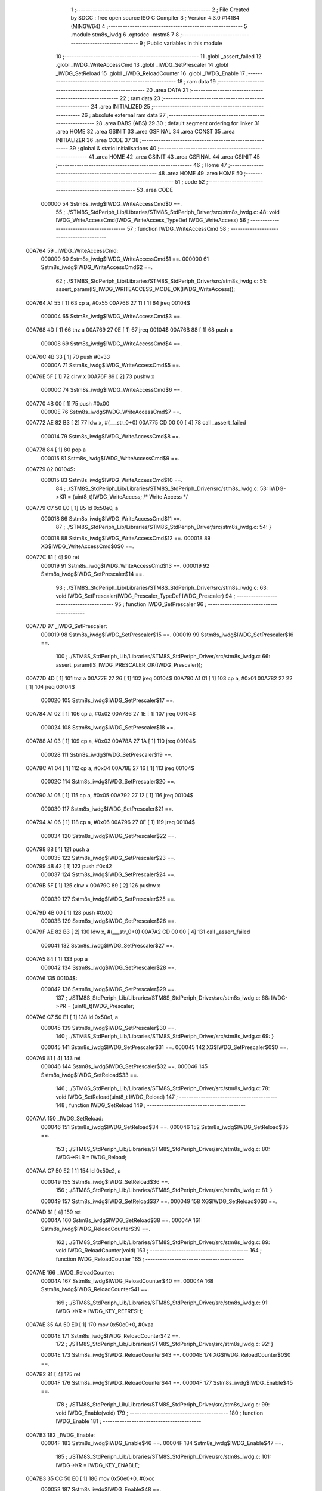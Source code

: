                                       1 ;--------------------------------------------------------
                                      2 ; File Created by SDCC : free open source ISO C Compiler 
                                      3 ; Version 4.3.0 #14184 (MINGW64)
                                      4 ;--------------------------------------------------------
                                      5 	.module stm8s_iwdg
                                      6 	.optsdcc -mstm8
                                      7 	
                                      8 ;--------------------------------------------------------
                                      9 ; Public variables in this module
                                     10 ;--------------------------------------------------------
                                     11 	.globl _assert_failed
                                     12 	.globl _IWDG_WriteAccessCmd
                                     13 	.globl _IWDG_SetPrescaler
                                     14 	.globl _IWDG_SetReload
                                     15 	.globl _IWDG_ReloadCounter
                                     16 	.globl _IWDG_Enable
                                     17 ;--------------------------------------------------------
                                     18 ; ram data
                                     19 ;--------------------------------------------------------
                                     20 	.area DATA
                                     21 ;--------------------------------------------------------
                                     22 ; ram data
                                     23 ;--------------------------------------------------------
                                     24 	.area INITIALIZED
                                     25 ;--------------------------------------------------------
                                     26 ; absolute external ram data
                                     27 ;--------------------------------------------------------
                                     28 	.area DABS (ABS)
                                     29 
                                     30 ; default segment ordering for linker
                                     31 	.area HOME
                                     32 	.area GSINIT
                                     33 	.area GSFINAL
                                     34 	.area CONST
                                     35 	.area INITIALIZER
                                     36 	.area CODE
                                     37 
                                     38 ;--------------------------------------------------------
                                     39 ; global & static initialisations
                                     40 ;--------------------------------------------------------
                                     41 	.area HOME
                                     42 	.area GSINIT
                                     43 	.area GSFINAL
                                     44 	.area GSINIT
                                     45 ;--------------------------------------------------------
                                     46 ; Home
                                     47 ;--------------------------------------------------------
                                     48 	.area HOME
                                     49 	.area HOME
                                     50 ;--------------------------------------------------------
                                     51 ; code
                                     52 ;--------------------------------------------------------
                                     53 	.area CODE
                           000000    54 	Sstm8s_iwdg$IWDG_WriteAccessCmd$0 ==.
                                     55 ;	./STM8S_StdPeriph_Lib/Libraries/STM8S_StdPeriph_Driver/src/stm8s_iwdg.c: 48: void IWDG_WriteAccessCmd(IWDG_WriteAccess_TypeDef IWDG_WriteAccess)
                                     56 ;	-----------------------------------------
                                     57 ;	 function IWDG_WriteAccessCmd
                                     58 ;	-----------------------------------------
      00A764                         59 _IWDG_WriteAccessCmd:
                           000000    60 	Sstm8s_iwdg$IWDG_WriteAccessCmd$1 ==.
                           000000    61 	Sstm8s_iwdg$IWDG_WriteAccessCmd$2 ==.
                                     62 ;	./STM8S_StdPeriph_Lib/Libraries/STM8S_StdPeriph_Driver/src/stm8s_iwdg.c: 51: assert_param(IS_IWDG_WRITEACCESS_MODE_OK(IWDG_WriteAccess));
      00A764 A1 55            [ 1]   63 	cp	a, #0x55
      00A766 27 11            [ 1]   64 	jreq	00104$
                           000004    65 	Sstm8s_iwdg$IWDG_WriteAccessCmd$3 ==.
      00A768 4D               [ 1]   66 	tnz	a
      00A769 27 0E            [ 1]   67 	jreq	00104$
      00A76B 88               [ 1]   68 	push	a
                           000008    69 	Sstm8s_iwdg$IWDG_WriteAccessCmd$4 ==.
      00A76C 4B 33            [ 1]   70 	push	#0x33
                           00000A    71 	Sstm8s_iwdg$IWDG_WriteAccessCmd$5 ==.
      00A76E 5F               [ 1]   72 	clrw	x
      00A76F 89               [ 2]   73 	pushw	x
                           00000C    74 	Sstm8s_iwdg$IWDG_WriteAccessCmd$6 ==.
      00A770 4B 00            [ 1]   75 	push	#0x00
                           00000E    76 	Sstm8s_iwdg$IWDG_WriteAccessCmd$7 ==.
      00A772 AE 82 B3         [ 2]   77 	ldw	x, #(___str_0+0)
      00A775 CD 00 00         [ 4]   78 	call	_assert_failed
                           000014    79 	Sstm8s_iwdg$IWDG_WriteAccessCmd$8 ==.
      00A778 84               [ 1]   80 	pop	a
                           000015    81 	Sstm8s_iwdg$IWDG_WriteAccessCmd$9 ==.
      00A779                         82 00104$:
                           000015    83 	Sstm8s_iwdg$IWDG_WriteAccessCmd$10 ==.
                                     84 ;	./STM8S_StdPeriph_Lib/Libraries/STM8S_StdPeriph_Driver/src/stm8s_iwdg.c: 53: IWDG->KR = (uint8_t)IWDG_WriteAccess; /* Write Access */
      00A779 C7 50 E0         [ 1]   85 	ld	0x50e0, a
                           000018    86 	Sstm8s_iwdg$IWDG_WriteAccessCmd$11 ==.
                                     87 ;	./STM8S_StdPeriph_Lib/Libraries/STM8S_StdPeriph_Driver/src/stm8s_iwdg.c: 54: }
                           000018    88 	Sstm8s_iwdg$IWDG_WriteAccessCmd$12 ==.
                           000018    89 	XG$IWDG_WriteAccessCmd$0$0 ==.
      00A77C 81               [ 4]   90 	ret
                           000019    91 	Sstm8s_iwdg$IWDG_WriteAccessCmd$13 ==.
                           000019    92 	Sstm8s_iwdg$IWDG_SetPrescaler$14 ==.
                                     93 ;	./STM8S_StdPeriph_Lib/Libraries/STM8S_StdPeriph_Driver/src/stm8s_iwdg.c: 63: void IWDG_SetPrescaler(IWDG_Prescaler_TypeDef IWDG_Prescaler)
                                     94 ;	-----------------------------------------
                                     95 ;	 function IWDG_SetPrescaler
                                     96 ;	-----------------------------------------
      00A77D                         97 _IWDG_SetPrescaler:
                           000019    98 	Sstm8s_iwdg$IWDG_SetPrescaler$15 ==.
                           000019    99 	Sstm8s_iwdg$IWDG_SetPrescaler$16 ==.
                                    100 ;	./STM8S_StdPeriph_Lib/Libraries/STM8S_StdPeriph_Driver/src/stm8s_iwdg.c: 66: assert_param(IS_IWDG_PRESCALER_OK(IWDG_Prescaler));
      00A77D 4D               [ 1]  101 	tnz	a
      00A77E 27 26            [ 1]  102 	jreq	00104$
      00A780 A1 01            [ 1]  103 	cp	a, #0x01
      00A782 27 22            [ 1]  104 	jreq	00104$
                           000020   105 	Sstm8s_iwdg$IWDG_SetPrescaler$17 ==.
      00A784 A1 02            [ 1]  106 	cp	a, #0x02
      00A786 27 1E            [ 1]  107 	jreq	00104$
                           000024   108 	Sstm8s_iwdg$IWDG_SetPrescaler$18 ==.
      00A788 A1 03            [ 1]  109 	cp	a, #0x03
      00A78A 27 1A            [ 1]  110 	jreq	00104$
                           000028   111 	Sstm8s_iwdg$IWDG_SetPrescaler$19 ==.
      00A78C A1 04            [ 1]  112 	cp	a, #0x04
      00A78E 27 16            [ 1]  113 	jreq	00104$
                           00002C   114 	Sstm8s_iwdg$IWDG_SetPrescaler$20 ==.
      00A790 A1 05            [ 1]  115 	cp	a, #0x05
      00A792 27 12            [ 1]  116 	jreq	00104$
                           000030   117 	Sstm8s_iwdg$IWDG_SetPrescaler$21 ==.
      00A794 A1 06            [ 1]  118 	cp	a, #0x06
      00A796 27 0E            [ 1]  119 	jreq	00104$
                           000034   120 	Sstm8s_iwdg$IWDG_SetPrescaler$22 ==.
      00A798 88               [ 1]  121 	push	a
                           000035   122 	Sstm8s_iwdg$IWDG_SetPrescaler$23 ==.
      00A799 4B 42            [ 1]  123 	push	#0x42
                           000037   124 	Sstm8s_iwdg$IWDG_SetPrescaler$24 ==.
      00A79B 5F               [ 1]  125 	clrw	x
      00A79C 89               [ 2]  126 	pushw	x
                           000039   127 	Sstm8s_iwdg$IWDG_SetPrescaler$25 ==.
      00A79D 4B 00            [ 1]  128 	push	#0x00
                           00003B   129 	Sstm8s_iwdg$IWDG_SetPrescaler$26 ==.
      00A79F AE 82 B3         [ 2]  130 	ldw	x, #(___str_0+0)
      00A7A2 CD 00 00         [ 4]  131 	call	_assert_failed
                           000041   132 	Sstm8s_iwdg$IWDG_SetPrescaler$27 ==.
      00A7A5 84               [ 1]  133 	pop	a
                           000042   134 	Sstm8s_iwdg$IWDG_SetPrescaler$28 ==.
      00A7A6                        135 00104$:
                           000042   136 	Sstm8s_iwdg$IWDG_SetPrescaler$29 ==.
                                    137 ;	./STM8S_StdPeriph_Lib/Libraries/STM8S_StdPeriph_Driver/src/stm8s_iwdg.c: 68: IWDG->PR = (uint8_t)IWDG_Prescaler;
      00A7A6 C7 50 E1         [ 1]  138 	ld	0x50e1, a
                           000045   139 	Sstm8s_iwdg$IWDG_SetPrescaler$30 ==.
                                    140 ;	./STM8S_StdPeriph_Lib/Libraries/STM8S_StdPeriph_Driver/src/stm8s_iwdg.c: 69: }
                           000045   141 	Sstm8s_iwdg$IWDG_SetPrescaler$31 ==.
                           000045   142 	XG$IWDG_SetPrescaler$0$0 ==.
      00A7A9 81               [ 4]  143 	ret
                           000046   144 	Sstm8s_iwdg$IWDG_SetPrescaler$32 ==.
                           000046   145 	Sstm8s_iwdg$IWDG_SetReload$33 ==.
                                    146 ;	./STM8S_StdPeriph_Lib/Libraries/STM8S_StdPeriph_Driver/src/stm8s_iwdg.c: 78: void IWDG_SetReload(uint8_t IWDG_Reload)
                                    147 ;	-----------------------------------------
                                    148 ;	 function IWDG_SetReload
                                    149 ;	-----------------------------------------
      00A7AA                        150 _IWDG_SetReload:
                           000046   151 	Sstm8s_iwdg$IWDG_SetReload$34 ==.
                           000046   152 	Sstm8s_iwdg$IWDG_SetReload$35 ==.
                                    153 ;	./STM8S_StdPeriph_Lib/Libraries/STM8S_StdPeriph_Driver/src/stm8s_iwdg.c: 80: IWDG->RLR = IWDG_Reload;
      00A7AA C7 50 E2         [ 1]  154 	ld	0x50e2, a
                           000049   155 	Sstm8s_iwdg$IWDG_SetReload$36 ==.
                                    156 ;	./STM8S_StdPeriph_Lib/Libraries/STM8S_StdPeriph_Driver/src/stm8s_iwdg.c: 81: }
                           000049   157 	Sstm8s_iwdg$IWDG_SetReload$37 ==.
                           000049   158 	XG$IWDG_SetReload$0$0 ==.
      00A7AD 81               [ 4]  159 	ret
                           00004A   160 	Sstm8s_iwdg$IWDG_SetReload$38 ==.
                           00004A   161 	Sstm8s_iwdg$IWDG_ReloadCounter$39 ==.
                                    162 ;	./STM8S_StdPeriph_Lib/Libraries/STM8S_StdPeriph_Driver/src/stm8s_iwdg.c: 89: void IWDG_ReloadCounter(void)
                                    163 ;	-----------------------------------------
                                    164 ;	 function IWDG_ReloadCounter
                                    165 ;	-----------------------------------------
      00A7AE                        166 _IWDG_ReloadCounter:
                           00004A   167 	Sstm8s_iwdg$IWDG_ReloadCounter$40 ==.
                           00004A   168 	Sstm8s_iwdg$IWDG_ReloadCounter$41 ==.
                                    169 ;	./STM8S_StdPeriph_Lib/Libraries/STM8S_StdPeriph_Driver/src/stm8s_iwdg.c: 91: IWDG->KR = IWDG_KEY_REFRESH;
      00A7AE 35 AA 50 E0      [ 1]  170 	mov	0x50e0+0, #0xaa
                           00004E   171 	Sstm8s_iwdg$IWDG_ReloadCounter$42 ==.
                                    172 ;	./STM8S_StdPeriph_Lib/Libraries/STM8S_StdPeriph_Driver/src/stm8s_iwdg.c: 92: }
                           00004E   173 	Sstm8s_iwdg$IWDG_ReloadCounter$43 ==.
                           00004E   174 	XG$IWDG_ReloadCounter$0$0 ==.
      00A7B2 81               [ 4]  175 	ret
                           00004F   176 	Sstm8s_iwdg$IWDG_ReloadCounter$44 ==.
                           00004F   177 	Sstm8s_iwdg$IWDG_Enable$45 ==.
                                    178 ;	./STM8S_StdPeriph_Lib/Libraries/STM8S_StdPeriph_Driver/src/stm8s_iwdg.c: 99: void IWDG_Enable(void)
                                    179 ;	-----------------------------------------
                                    180 ;	 function IWDG_Enable
                                    181 ;	-----------------------------------------
      00A7B3                        182 _IWDG_Enable:
                           00004F   183 	Sstm8s_iwdg$IWDG_Enable$46 ==.
                           00004F   184 	Sstm8s_iwdg$IWDG_Enable$47 ==.
                                    185 ;	./STM8S_StdPeriph_Lib/Libraries/STM8S_StdPeriph_Driver/src/stm8s_iwdg.c: 101: IWDG->KR = IWDG_KEY_ENABLE;
      00A7B3 35 CC 50 E0      [ 1]  186 	mov	0x50e0+0, #0xcc
                           000053   187 	Sstm8s_iwdg$IWDG_Enable$48 ==.
                                    188 ;	./STM8S_StdPeriph_Lib/Libraries/STM8S_StdPeriph_Driver/src/stm8s_iwdg.c: 102: }
                           000053   189 	Sstm8s_iwdg$IWDG_Enable$49 ==.
                           000053   190 	XG$IWDG_Enable$0$0 ==.
      00A7B7 81               [ 4]  191 	ret
                           000054   192 	Sstm8s_iwdg$IWDG_Enable$50 ==.
                                    193 	.area CODE
                                    194 	.area CONST
                           000000   195 Fstm8s_iwdg$__str_0$0_0$0 == .
                                    196 	.area CONST
      0082B3                        197 ___str_0:
      0082B3 2E 2F 53 54 4D 38 53   198 	.ascii "./STM8S_StdPeriph_Lib/Libraries/STM8S_StdPeriph_Driver/src/s"
             5F 53 74 64 50 65 72
             69 70 68 5F 4C 69 62
             2F 4C 69 62 72 61 72
             69 65 73 2F 53 54 4D
             38 53 5F 53 74 64 50
             65 72 69 70 68 5F 44
             72 69 76 65 72 2F 73
             72 63 2F 73
      0082EF 74 6D 38 73 5F 69 77   199 	.ascii "tm8s_iwdg.c"
             64 67 2E 63
      0082FA 00                     200 	.db 0x00
                                    201 	.area CODE
                                    202 	.area INITIALIZER
                                    203 	.area CABS (ABS)
                                    204 
                                    205 	.area .debug_line (NOLOAD)
      00319D 00 00 01 7A            206 	.dw	0,Ldebug_line_end-Ldebug_line_start
      0031A1                        207 Ldebug_line_start:
      0031A1 00 02                  208 	.dw	2
      0031A3 00 00 00 A9            209 	.dw	0,Ldebug_line_stmt-6-Ldebug_line_start
      0031A7 01                     210 	.db	1
      0031A8 01                     211 	.db	1
      0031A9 FB                     212 	.db	-5
      0031AA 0F                     213 	.db	15
      0031AB 0A                     214 	.db	10
      0031AC 00                     215 	.db	0
      0031AD 01                     216 	.db	1
      0031AE 01                     217 	.db	1
      0031AF 01                     218 	.db	1
      0031B0 01                     219 	.db	1
      0031B1 00                     220 	.db	0
      0031B2 00                     221 	.db	0
      0031B3 00                     222 	.db	0
      0031B4 01                     223 	.db	1
      0031B5 44 3A 5C 5C 53 6F 66   224 	.ascii "D:\\Software\\SDCC\\bin\\..\\include\\stm8"
             74 77 61 72 65 5C 5C
             53 44 43 43 5C 08 69
             6E 5C 5C 2E 2E 5C 5C
             69 6E 63 6C 75 64 65
             5C 5C 73 74 6D 38
      0031DE 00                     225 	.db	0
      0031DF 44 3A 5C 5C 53 6F 66   226 	.ascii "D:\\Software\\SDCC\\bin\\..\\include"
             74 77 61 72 65 5C 5C
             53 44 43 43 5C 08 69
             6E 5C 5C 2E 2E 5C 5C
             69 6E 63 6C 75 64 65
      003202 00                     227 	.db	0
      003203 00                     228 	.db	0
      003204 2E 2F 53 54 4D 38 53   229 	.ascii "./STM8S_StdPeriph_Lib/Libraries/STM8S_StdPeriph_Driver/src/stm8s_iwdg.c"
             5F 53 74 64 50 65 72
             69 70 68 5F 4C 69 62
             2F 4C 69 62 72 61 72
             69 65 73 2F 53 54 4D
             38 53 5F 53 74 64 50
             65 72 69 70 68 5F 44
             72 69 76 65 72 2F 73
             72 63 2F 73 74 6D 38
             73 5F 69 77 64 67 2E
             63
      00324B 00                     230 	.db	0
      00324C 00                     231 	.uleb128	0
      00324D 00                     232 	.uleb128	0
      00324E 00                     233 	.uleb128	0
      00324F 00                     234 	.db	0
      003250                        235 Ldebug_line_stmt:
      003250 00                     236 	.db	0
      003251 05                     237 	.uleb128	5
      003252 02                     238 	.db	2
      003253 00 00 A7 64            239 	.dw	0,(Sstm8s_iwdg$IWDG_WriteAccessCmd$0)
      003257 03                     240 	.db	3
      003258 2F                     241 	.sleb128	47
      003259 01                     242 	.db	1
      00325A 00                     243 	.db	0
      00325B 05                     244 	.uleb128	5
      00325C 02                     245 	.db	2
      00325D 00 00 A7 64            246 	.dw	0,(Sstm8s_iwdg$IWDG_WriteAccessCmd$2)
      003261 03                     247 	.db	3
      003262 03                     248 	.sleb128	3
      003263 01                     249 	.db	1
      003264 00                     250 	.db	0
      003265 05                     251 	.uleb128	5
      003266 02                     252 	.db	2
      003267 00 00 A7 79            253 	.dw	0,(Sstm8s_iwdg$IWDG_WriteAccessCmd$10)
      00326B 03                     254 	.db	3
      00326C 02                     255 	.sleb128	2
      00326D 01                     256 	.db	1
      00326E 00                     257 	.db	0
      00326F 05                     258 	.uleb128	5
      003270 02                     259 	.db	2
      003271 00 00 A7 7C            260 	.dw	0,(Sstm8s_iwdg$IWDG_WriteAccessCmd$11)
      003275 03                     261 	.db	3
      003276 01                     262 	.sleb128	1
      003277 01                     263 	.db	1
      003278 09                     264 	.db	9
      003279 00 01                  265 	.dw	1+Sstm8s_iwdg$IWDG_WriteAccessCmd$12-Sstm8s_iwdg$IWDG_WriteAccessCmd$11
      00327B 00                     266 	.db	0
      00327C 01                     267 	.uleb128	1
      00327D 01                     268 	.db	1
      00327E 00                     269 	.db	0
      00327F 05                     270 	.uleb128	5
      003280 02                     271 	.db	2
      003281 00 00 A7 7D            272 	.dw	0,(Sstm8s_iwdg$IWDG_SetPrescaler$14)
      003285 03                     273 	.db	3
      003286 3E                     274 	.sleb128	62
      003287 01                     275 	.db	1
      003288 00                     276 	.db	0
      003289 05                     277 	.uleb128	5
      00328A 02                     278 	.db	2
      00328B 00 00 A7 7D            279 	.dw	0,(Sstm8s_iwdg$IWDG_SetPrescaler$16)
      00328F 03                     280 	.db	3
      003290 03                     281 	.sleb128	3
      003291 01                     282 	.db	1
      003292 00                     283 	.db	0
      003293 05                     284 	.uleb128	5
      003294 02                     285 	.db	2
      003295 00 00 A7 A6            286 	.dw	0,(Sstm8s_iwdg$IWDG_SetPrescaler$29)
      003299 03                     287 	.db	3
      00329A 02                     288 	.sleb128	2
      00329B 01                     289 	.db	1
      00329C 00                     290 	.db	0
      00329D 05                     291 	.uleb128	5
      00329E 02                     292 	.db	2
      00329F 00 00 A7 A9            293 	.dw	0,(Sstm8s_iwdg$IWDG_SetPrescaler$30)
      0032A3 03                     294 	.db	3
      0032A4 01                     295 	.sleb128	1
      0032A5 01                     296 	.db	1
      0032A6 09                     297 	.db	9
      0032A7 00 01                  298 	.dw	1+Sstm8s_iwdg$IWDG_SetPrescaler$31-Sstm8s_iwdg$IWDG_SetPrescaler$30
      0032A9 00                     299 	.db	0
      0032AA 01                     300 	.uleb128	1
      0032AB 01                     301 	.db	1
      0032AC 00                     302 	.db	0
      0032AD 05                     303 	.uleb128	5
      0032AE 02                     304 	.db	2
      0032AF 00 00 A7 AA            305 	.dw	0,(Sstm8s_iwdg$IWDG_SetReload$33)
      0032B3 03                     306 	.db	3
      0032B4 CD 00                  307 	.sleb128	77
      0032B6 01                     308 	.db	1
      0032B7 00                     309 	.db	0
      0032B8 05                     310 	.uleb128	5
      0032B9 02                     311 	.db	2
      0032BA 00 00 A7 AA            312 	.dw	0,(Sstm8s_iwdg$IWDG_SetReload$35)
      0032BE 03                     313 	.db	3
      0032BF 02                     314 	.sleb128	2
      0032C0 01                     315 	.db	1
      0032C1 00                     316 	.db	0
      0032C2 05                     317 	.uleb128	5
      0032C3 02                     318 	.db	2
      0032C4 00 00 A7 AD            319 	.dw	0,(Sstm8s_iwdg$IWDG_SetReload$36)
      0032C8 03                     320 	.db	3
      0032C9 01                     321 	.sleb128	1
      0032CA 01                     322 	.db	1
      0032CB 09                     323 	.db	9
      0032CC 00 01                  324 	.dw	1+Sstm8s_iwdg$IWDG_SetReload$37-Sstm8s_iwdg$IWDG_SetReload$36
      0032CE 00                     325 	.db	0
      0032CF 01                     326 	.uleb128	1
      0032D0 01                     327 	.db	1
      0032D1 00                     328 	.db	0
      0032D2 05                     329 	.uleb128	5
      0032D3 02                     330 	.db	2
      0032D4 00 00 A7 AE            331 	.dw	0,(Sstm8s_iwdg$IWDG_ReloadCounter$39)
      0032D8 03                     332 	.db	3
      0032D9 D8 00                  333 	.sleb128	88
      0032DB 01                     334 	.db	1
      0032DC 00                     335 	.db	0
      0032DD 05                     336 	.uleb128	5
      0032DE 02                     337 	.db	2
      0032DF 00 00 A7 AE            338 	.dw	0,(Sstm8s_iwdg$IWDG_ReloadCounter$41)
      0032E3 03                     339 	.db	3
      0032E4 02                     340 	.sleb128	2
      0032E5 01                     341 	.db	1
      0032E6 00                     342 	.db	0
      0032E7 05                     343 	.uleb128	5
      0032E8 02                     344 	.db	2
      0032E9 00 00 A7 B2            345 	.dw	0,(Sstm8s_iwdg$IWDG_ReloadCounter$42)
      0032ED 03                     346 	.db	3
      0032EE 01                     347 	.sleb128	1
      0032EF 01                     348 	.db	1
      0032F0 09                     349 	.db	9
      0032F1 00 01                  350 	.dw	1+Sstm8s_iwdg$IWDG_ReloadCounter$43-Sstm8s_iwdg$IWDG_ReloadCounter$42
      0032F3 00                     351 	.db	0
      0032F4 01                     352 	.uleb128	1
      0032F5 01                     353 	.db	1
      0032F6 00                     354 	.db	0
      0032F7 05                     355 	.uleb128	5
      0032F8 02                     356 	.db	2
      0032F9 00 00 A7 B3            357 	.dw	0,(Sstm8s_iwdg$IWDG_Enable$45)
      0032FD 03                     358 	.db	3
      0032FE E2 00                  359 	.sleb128	98
      003300 01                     360 	.db	1
      003301 00                     361 	.db	0
      003302 05                     362 	.uleb128	5
      003303 02                     363 	.db	2
      003304 00 00 A7 B3            364 	.dw	0,(Sstm8s_iwdg$IWDG_Enable$47)
      003308 03                     365 	.db	3
      003309 02                     366 	.sleb128	2
      00330A 01                     367 	.db	1
      00330B 00                     368 	.db	0
      00330C 05                     369 	.uleb128	5
      00330D 02                     370 	.db	2
      00330E 00 00 A7 B7            371 	.dw	0,(Sstm8s_iwdg$IWDG_Enable$48)
      003312 03                     372 	.db	3
      003313 01                     373 	.sleb128	1
      003314 01                     374 	.db	1
      003315 09                     375 	.db	9
      003316 00 01                  376 	.dw	1+Sstm8s_iwdg$IWDG_Enable$49-Sstm8s_iwdg$IWDG_Enable$48
      003318 00                     377 	.db	0
      003319 01                     378 	.uleb128	1
      00331A 01                     379 	.db	1
      00331B                        380 Ldebug_line_end:
                                    381 
                                    382 	.area .debug_loc (NOLOAD)
      003EE0                        383 Ldebug_loc_start:
      003EE0 00 00 A7 B3            384 	.dw	0,(Sstm8s_iwdg$IWDG_Enable$46)
      003EE4 00 00 A7 B8            385 	.dw	0,(Sstm8s_iwdg$IWDG_Enable$50)
      003EE8 00 02                  386 	.dw	2
      003EEA 78                     387 	.db	120
      003EEB 01                     388 	.sleb128	1
      003EEC 00 00 00 00            389 	.dw	0,0
      003EF0 00 00 00 00            390 	.dw	0,0
      003EF4 00 00 A7 AE            391 	.dw	0,(Sstm8s_iwdg$IWDG_ReloadCounter$40)
      003EF8 00 00 A7 B3            392 	.dw	0,(Sstm8s_iwdg$IWDG_ReloadCounter$44)
      003EFC 00 02                  393 	.dw	2
      003EFE 78                     394 	.db	120
      003EFF 01                     395 	.sleb128	1
      003F00 00 00 00 00            396 	.dw	0,0
      003F04 00 00 00 00            397 	.dw	0,0
      003F08 00 00 A7 AA            398 	.dw	0,(Sstm8s_iwdg$IWDG_SetReload$34)
      003F0C 00 00 A7 AE            399 	.dw	0,(Sstm8s_iwdg$IWDG_SetReload$38)
      003F10 00 02                  400 	.dw	2
      003F12 78                     401 	.db	120
      003F13 01                     402 	.sleb128	1
      003F14 00 00 00 00            403 	.dw	0,0
      003F18 00 00 00 00            404 	.dw	0,0
      003F1C 00 00 A7 A6            405 	.dw	0,(Sstm8s_iwdg$IWDG_SetPrescaler$28)
      003F20 00 00 A7 AA            406 	.dw	0,(Sstm8s_iwdg$IWDG_SetPrescaler$32)
      003F24 00 02                  407 	.dw	2
      003F26 78                     408 	.db	120
      003F27 01                     409 	.sleb128	1
      003F28 00 00 A7 A5            410 	.dw	0,(Sstm8s_iwdg$IWDG_SetPrescaler$27)
      003F2C 00 00 A7 A6            411 	.dw	0,(Sstm8s_iwdg$IWDG_SetPrescaler$28)
      003F30 00 02                  412 	.dw	2
      003F32 78                     413 	.db	120
      003F33 02                     414 	.sleb128	2
      003F34 00 00 A7 9F            415 	.dw	0,(Sstm8s_iwdg$IWDG_SetPrescaler$26)
      003F38 00 00 A7 A5            416 	.dw	0,(Sstm8s_iwdg$IWDG_SetPrescaler$27)
      003F3C 00 02                  417 	.dw	2
      003F3E 78                     418 	.db	120
      003F3F 06                     419 	.sleb128	6
      003F40 00 00 A7 9D            420 	.dw	0,(Sstm8s_iwdg$IWDG_SetPrescaler$25)
      003F44 00 00 A7 9F            421 	.dw	0,(Sstm8s_iwdg$IWDG_SetPrescaler$26)
      003F48 00 02                  422 	.dw	2
      003F4A 78                     423 	.db	120
      003F4B 05                     424 	.sleb128	5
      003F4C 00 00 A7 9B            425 	.dw	0,(Sstm8s_iwdg$IWDG_SetPrescaler$24)
      003F50 00 00 A7 9D            426 	.dw	0,(Sstm8s_iwdg$IWDG_SetPrescaler$25)
      003F54 00 02                  427 	.dw	2
      003F56 78                     428 	.db	120
      003F57 03                     429 	.sleb128	3
      003F58 00 00 A7 99            430 	.dw	0,(Sstm8s_iwdg$IWDG_SetPrescaler$23)
      003F5C 00 00 A7 9B            431 	.dw	0,(Sstm8s_iwdg$IWDG_SetPrescaler$24)
      003F60 00 02                  432 	.dw	2
      003F62 78                     433 	.db	120
      003F63 02                     434 	.sleb128	2
      003F64 00 00 A7 98            435 	.dw	0,(Sstm8s_iwdg$IWDG_SetPrescaler$22)
      003F68 00 00 A7 99            436 	.dw	0,(Sstm8s_iwdg$IWDG_SetPrescaler$23)
      003F6C 00 02                  437 	.dw	2
      003F6E 78                     438 	.db	120
      003F6F 01                     439 	.sleb128	1
      003F70 00 00 A7 94            440 	.dw	0,(Sstm8s_iwdg$IWDG_SetPrescaler$21)
      003F74 00 00 A7 98            441 	.dw	0,(Sstm8s_iwdg$IWDG_SetPrescaler$22)
      003F78 00 02                  442 	.dw	2
      003F7A 78                     443 	.db	120
      003F7B 01                     444 	.sleb128	1
      003F7C 00 00 A7 90            445 	.dw	0,(Sstm8s_iwdg$IWDG_SetPrescaler$20)
      003F80 00 00 A7 94            446 	.dw	0,(Sstm8s_iwdg$IWDG_SetPrescaler$21)
      003F84 00 02                  447 	.dw	2
      003F86 78                     448 	.db	120
      003F87 01                     449 	.sleb128	1
      003F88 00 00 A7 8C            450 	.dw	0,(Sstm8s_iwdg$IWDG_SetPrescaler$19)
      003F8C 00 00 A7 90            451 	.dw	0,(Sstm8s_iwdg$IWDG_SetPrescaler$20)
      003F90 00 02                  452 	.dw	2
      003F92 78                     453 	.db	120
      003F93 01                     454 	.sleb128	1
      003F94 00 00 A7 88            455 	.dw	0,(Sstm8s_iwdg$IWDG_SetPrescaler$18)
      003F98 00 00 A7 8C            456 	.dw	0,(Sstm8s_iwdg$IWDG_SetPrescaler$19)
      003F9C 00 02                  457 	.dw	2
      003F9E 78                     458 	.db	120
      003F9F 01                     459 	.sleb128	1
      003FA0 00 00 A7 84            460 	.dw	0,(Sstm8s_iwdg$IWDG_SetPrescaler$17)
      003FA4 00 00 A7 88            461 	.dw	0,(Sstm8s_iwdg$IWDG_SetPrescaler$18)
      003FA8 00 02                  462 	.dw	2
      003FAA 78                     463 	.db	120
      003FAB 01                     464 	.sleb128	1
      003FAC 00 00 A7 7D            465 	.dw	0,(Sstm8s_iwdg$IWDG_SetPrescaler$15)
      003FB0 00 00 A7 84            466 	.dw	0,(Sstm8s_iwdg$IWDG_SetPrescaler$17)
      003FB4 00 02                  467 	.dw	2
      003FB6 78                     468 	.db	120
      003FB7 01                     469 	.sleb128	1
      003FB8 00 00 00 00            470 	.dw	0,0
      003FBC 00 00 00 00            471 	.dw	0,0
      003FC0 00 00 A7 79            472 	.dw	0,(Sstm8s_iwdg$IWDG_WriteAccessCmd$9)
      003FC4 00 00 A7 7D            473 	.dw	0,(Sstm8s_iwdg$IWDG_WriteAccessCmd$13)
      003FC8 00 02                  474 	.dw	2
      003FCA 78                     475 	.db	120
      003FCB 01                     476 	.sleb128	1
      003FCC 00 00 A7 78            477 	.dw	0,(Sstm8s_iwdg$IWDG_WriteAccessCmd$8)
      003FD0 00 00 A7 79            478 	.dw	0,(Sstm8s_iwdg$IWDG_WriteAccessCmd$9)
      003FD4 00 02                  479 	.dw	2
      003FD6 78                     480 	.db	120
      003FD7 02                     481 	.sleb128	2
      003FD8 00 00 A7 72            482 	.dw	0,(Sstm8s_iwdg$IWDG_WriteAccessCmd$7)
      003FDC 00 00 A7 78            483 	.dw	0,(Sstm8s_iwdg$IWDG_WriteAccessCmd$8)
      003FE0 00 02                  484 	.dw	2
      003FE2 78                     485 	.db	120
      003FE3 06                     486 	.sleb128	6
      003FE4 00 00 A7 70            487 	.dw	0,(Sstm8s_iwdg$IWDG_WriteAccessCmd$6)
      003FE8 00 00 A7 72            488 	.dw	0,(Sstm8s_iwdg$IWDG_WriteAccessCmd$7)
      003FEC 00 02                  489 	.dw	2
      003FEE 78                     490 	.db	120
      003FEF 05                     491 	.sleb128	5
      003FF0 00 00 A7 6E            492 	.dw	0,(Sstm8s_iwdg$IWDG_WriteAccessCmd$5)
      003FF4 00 00 A7 70            493 	.dw	0,(Sstm8s_iwdg$IWDG_WriteAccessCmd$6)
      003FF8 00 02                  494 	.dw	2
      003FFA 78                     495 	.db	120
      003FFB 03                     496 	.sleb128	3
      003FFC 00 00 A7 6C            497 	.dw	0,(Sstm8s_iwdg$IWDG_WriteAccessCmd$4)
      004000 00 00 A7 6E            498 	.dw	0,(Sstm8s_iwdg$IWDG_WriteAccessCmd$5)
      004004 00 02                  499 	.dw	2
      004006 78                     500 	.db	120
      004007 02                     501 	.sleb128	2
      004008 00 00 A7 68            502 	.dw	0,(Sstm8s_iwdg$IWDG_WriteAccessCmd$3)
      00400C 00 00 A7 6C            503 	.dw	0,(Sstm8s_iwdg$IWDG_WriteAccessCmd$4)
      004010 00 02                  504 	.dw	2
      004012 78                     505 	.db	120
      004013 01                     506 	.sleb128	1
      004014 00 00 A7 64            507 	.dw	0,(Sstm8s_iwdg$IWDG_WriteAccessCmd$1)
      004018 00 00 A7 68            508 	.dw	0,(Sstm8s_iwdg$IWDG_WriteAccessCmd$3)
      00401C 00 02                  509 	.dw	2
      00401E 78                     510 	.db	120
      00401F 01                     511 	.sleb128	1
      004020 00 00 00 00            512 	.dw	0,0
      004024 00 00 00 00            513 	.dw	0,0
                                    514 
                                    515 	.area .debug_abbrev (NOLOAD)
      000604                        516 Ldebug_abbrev:
      000604 01                     517 	.uleb128	1
      000605 11                     518 	.uleb128	17
      000606 01                     519 	.db	1
      000607 03                     520 	.uleb128	3
      000608 08                     521 	.uleb128	8
      000609 10                     522 	.uleb128	16
      00060A 06                     523 	.uleb128	6
      00060B 13                     524 	.uleb128	19
      00060C 0B                     525 	.uleb128	11
      00060D 25                     526 	.uleb128	37
      00060E 08                     527 	.uleb128	8
      00060F 00                     528 	.uleb128	0
      000610 00                     529 	.uleb128	0
      000611 02                     530 	.uleb128	2
      000612 2E                     531 	.uleb128	46
      000613 01                     532 	.db	1
      000614 01                     533 	.uleb128	1
      000615 13                     534 	.uleb128	19
      000616 03                     535 	.uleb128	3
      000617 08                     536 	.uleb128	8
      000618 11                     537 	.uleb128	17
      000619 01                     538 	.uleb128	1
      00061A 12                     539 	.uleb128	18
      00061B 01                     540 	.uleb128	1
      00061C 3F                     541 	.uleb128	63
      00061D 0C                     542 	.uleb128	12
      00061E 40                     543 	.uleb128	64
      00061F 06                     544 	.uleb128	6
      000620 00                     545 	.uleb128	0
      000621 00                     546 	.uleb128	0
      000622 03                     547 	.uleb128	3
      000623 05                     548 	.uleb128	5
      000624 00                     549 	.db	0
      000625 02                     550 	.uleb128	2
      000626 0A                     551 	.uleb128	10
      000627 03                     552 	.uleb128	3
      000628 08                     553 	.uleb128	8
      000629 49                     554 	.uleb128	73
      00062A 13                     555 	.uleb128	19
      00062B 00                     556 	.uleb128	0
      00062C 00                     557 	.uleb128	0
      00062D 04                     558 	.uleb128	4
      00062E 24                     559 	.uleb128	36
      00062F 00                     560 	.db	0
      000630 03                     561 	.uleb128	3
      000631 08                     562 	.uleb128	8
      000632 0B                     563 	.uleb128	11
      000633 0B                     564 	.uleb128	11
      000634 3E                     565 	.uleb128	62
      000635 0B                     566 	.uleb128	11
      000636 00                     567 	.uleb128	0
      000637 00                     568 	.uleb128	0
      000638 05                     569 	.uleb128	5
      000639 2E                     570 	.uleb128	46
      00063A 00                     571 	.db	0
      00063B 03                     572 	.uleb128	3
      00063C 08                     573 	.uleb128	8
      00063D 11                     574 	.uleb128	17
      00063E 01                     575 	.uleb128	1
      00063F 12                     576 	.uleb128	18
      000640 01                     577 	.uleb128	1
      000641 3F                     578 	.uleb128	63
      000642 0C                     579 	.uleb128	12
      000643 40                     580 	.uleb128	64
      000644 06                     581 	.uleb128	6
      000645 00                     582 	.uleb128	0
      000646 00                     583 	.uleb128	0
      000647 06                     584 	.uleb128	6
      000648 26                     585 	.uleb128	38
      000649 00                     586 	.db	0
      00064A 49                     587 	.uleb128	73
      00064B 13                     588 	.uleb128	19
      00064C 00                     589 	.uleb128	0
      00064D 00                     590 	.uleb128	0
      00064E 07                     591 	.uleb128	7
      00064F 01                     592 	.uleb128	1
      000650 01                     593 	.db	1
      000651 01                     594 	.uleb128	1
      000652 13                     595 	.uleb128	19
      000653 0B                     596 	.uleb128	11
      000654 0B                     597 	.uleb128	11
      000655 49                     598 	.uleb128	73
      000656 13                     599 	.uleb128	19
      000657 00                     600 	.uleb128	0
      000658 00                     601 	.uleb128	0
      000659 08                     602 	.uleb128	8
      00065A 21                     603 	.uleb128	33
      00065B 00                     604 	.db	0
      00065C 2F                     605 	.uleb128	47
      00065D 0B                     606 	.uleb128	11
      00065E 00                     607 	.uleb128	0
      00065F 00                     608 	.uleb128	0
      000660 09                     609 	.uleb128	9
      000661 34                     610 	.uleb128	52
      000662 00                     611 	.db	0
      000663 02                     612 	.uleb128	2
      000664 0A                     613 	.uleb128	10
      000665 03                     614 	.uleb128	3
      000666 08                     615 	.uleb128	8
      000667 49                     616 	.uleb128	73
      000668 13                     617 	.uleb128	19
      000669 00                     618 	.uleb128	0
      00066A 00                     619 	.uleb128	0
      00066B 00                     620 	.uleb128	0
                                    621 
                                    622 	.area .debug_info (NOLOAD)
      002D52 00 00 01 90            623 	.dw	0,Ldebug_info_end-Ldebug_info_start
      002D56                        624 Ldebug_info_start:
      002D56 00 02                  625 	.dw	2
      002D58 00 00 06 04            626 	.dw	0,(Ldebug_abbrev)
      002D5C 04                     627 	.db	4
      002D5D 01                     628 	.uleb128	1
      002D5E 2E 2F 53 54 4D 38 53   629 	.ascii "./STM8S_StdPeriph_Lib/Libraries/STM8S_StdPeriph_Driver/src/stm8s_iwdg.c"
             5F 53 74 64 50 65 72
             69 70 68 5F 4C 69 62
             2F 4C 69 62 72 61 72
             69 65 73 2F 53 54 4D
             38 53 5F 53 74 64 50
             65 72 69 70 68 5F 44
             72 69 76 65 72 2F 73
             72 63 2F 73 74 6D 38
             73 5F 69 77 64 67 2E
             63
      002DA5 00                     630 	.db	0
      002DA6 00 00 31 9D            631 	.dw	0,(Ldebug_line_start+-4)
      002DAA 01                     632 	.db	1
      002DAB 53 44 43 43 20 76 65   633 	.ascii "SDCC version 4.3.0 #14184"
             72 73 69 6F 6E 20 34
             2E 33 2E 30 20 23 31
             34 31 38 34
      002DC4 00                     634 	.db	0
      002DC5 02                     635 	.uleb128	2
      002DC6 00 00 00 B2            636 	.dw	0,178
      002DCA 49 57 44 47 5F 57 72   637 	.ascii "IWDG_WriteAccessCmd"
             69 74 65 41 63 63 65
             73 73 43 6D 64
      002DDD 00                     638 	.db	0
      002DDE 00 00 A7 64            639 	.dw	0,(_IWDG_WriteAccessCmd)
      002DE2 00 00 A7 7D            640 	.dw	0,(XG$IWDG_WriteAccessCmd$0$0+1)
      002DE6 01                     641 	.db	1
      002DE7 00 00 3F C0            642 	.dw	0,(Ldebug_loc_start+224)
      002DEB 03                     643 	.uleb128	3
      002DEC 01                     644 	.db	1
      002DED 50                     645 	.db	80
      002DEE 49 57 44 47 5F 57 72   646 	.ascii "IWDG_WriteAccess"
             69 74 65 41 63 63 65
             73 73
      002DFE 00                     647 	.db	0
      002DFF 00 00 00 B2            648 	.dw	0,178
      002E03 00                     649 	.uleb128	0
      002E04 04                     650 	.uleb128	4
      002E05 75 6E 73 69 67 6E 65   651 	.ascii "unsigned char"
             64 20 63 68 61 72
      002E12 00                     652 	.db	0
      002E13 01                     653 	.db	1
      002E14 08                     654 	.db	8
      002E15 02                     655 	.uleb128	2
      002E16 00 00 00 FE            656 	.dw	0,254
      002E1A 49 57 44 47 5F 53 65   657 	.ascii "IWDG_SetPrescaler"
             74 50 72 65 73 63 61
             6C 65 72
      002E2B 00                     658 	.db	0
      002E2C 00 00 A7 7D            659 	.dw	0,(_IWDG_SetPrescaler)
      002E30 00 00 A7 AA            660 	.dw	0,(XG$IWDG_SetPrescaler$0$0+1)
      002E34 01                     661 	.db	1
      002E35 00 00 3F 1C            662 	.dw	0,(Ldebug_loc_start+60)
      002E39 03                     663 	.uleb128	3
      002E3A 01                     664 	.db	1
      002E3B 50                     665 	.db	80
      002E3C 49 57 44 47 5F 50 72   666 	.ascii "IWDG_Prescaler"
             65 73 63 61 6C 65 72
      002E4A 00                     667 	.db	0
      002E4B 00 00 00 B2            668 	.dw	0,178
      002E4F 00                     669 	.uleb128	0
      002E50 02                     670 	.uleb128	2
      002E51 00 00 01 33            671 	.dw	0,307
      002E55 49 57 44 47 5F 53 65   672 	.ascii "IWDG_SetReload"
             74 52 65 6C 6F 61 64
      002E63 00                     673 	.db	0
      002E64 00 00 A7 AA            674 	.dw	0,(_IWDG_SetReload)
      002E68 00 00 A7 AE            675 	.dw	0,(XG$IWDG_SetReload$0$0+1)
      002E6C 01                     676 	.db	1
      002E6D 00 00 3F 08            677 	.dw	0,(Ldebug_loc_start+40)
      002E71 03                     678 	.uleb128	3
      002E72 01                     679 	.db	1
      002E73 50                     680 	.db	80
      002E74 49 57 44 47 5F 52 65   681 	.ascii "IWDG_Reload"
             6C 6F 61 64
      002E7F 00                     682 	.db	0
      002E80 00 00 00 B2            683 	.dw	0,178
      002E84 00                     684 	.uleb128	0
      002E85 05                     685 	.uleb128	5
      002E86 49 57 44 47 5F 52 65   686 	.ascii "IWDG_ReloadCounter"
             6C 6F 61 64 43 6F 75
             6E 74 65 72
      002E98 00                     687 	.db	0
      002E99 00 00 A7 AE            688 	.dw	0,(_IWDG_ReloadCounter)
      002E9D 00 00 A7 B3            689 	.dw	0,(XG$IWDG_ReloadCounter$0$0+1)
      002EA1 01                     690 	.db	1
      002EA2 00 00 3E F4            691 	.dw	0,(Ldebug_loc_start+20)
      002EA6 05                     692 	.uleb128	5
      002EA7 49 57 44 47 5F 45 6E   693 	.ascii "IWDG_Enable"
             61 62 6C 65
      002EB2 00                     694 	.db	0
      002EB3 00 00 A7 B3            695 	.dw	0,(_IWDG_Enable)
      002EB7 00 00 A7 B8            696 	.dw	0,(XG$IWDG_Enable$0$0+1)
      002EBB 01                     697 	.db	1
      002EBC 00 00 3E E0            698 	.dw	0,(Ldebug_loc_start)
      002EC0 06                     699 	.uleb128	6
      002EC1 00 00 00 B2            700 	.dw	0,178
      002EC5 07                     701 	.uleb128	7
      002EC6 00 00 01 80            702 	.dw	0,384
      002ECA 48                     703 	.db	72
      002ECB 00 00 01 6E            704 	.dw	0,366
      002ECF 08                     705 	.uleb128	8
      002ED0 47                     706 	.db	71
      002ED1 00                     707 	.uleb128	0
      002ED2 09                     708 	.uleb128	9
      002ED3 05                     709 	.db	5
      002ED4 03                     710 	.db	3
      002ED5 00 00 82 B3            711 	.dw	0,(___str_0)
      002ED9 5F 5F 73 74 72 5F 30   712 	.ascii "__str_0"
      002EE0 00                     713 	.db	0
      002EE1 00 00 01 73            714 	.dw	0,371
      002EE5 00                     715 	.uleb128	0
      002EE6                        716 Ldebug_info_end:
                                    717 
                                    718 	.area .debug_pubnames (NOLOAD)
      000ABE 00 00 00 76            719 	.dw	0,Ldebug_pubnames_end-Ldebug_pubnames_start
      000AC2                        720 Ldebug_pubnames_start:
      000AC2 00 02                  721 	.dw	2
      000AC4 00 00 2D 52            722 	.dw	0,(Ldebug_info_start-4)
      000AC8 00 00 01 94            723 	.dw	0,4+Ldebug_info_end-Ldebug_info_start
      000ACC 00 00 00 73            724 	.dw	0,115
      000AD0 49 57 44 47 5F 57 72   725 	.ascii "IWDG_WriteAccessCmd"
             69 74 65 41 63 63 65
             73 73 43 6D 64
      000AE3 00                     726 	.db	0
      000AE4 00 00 00 C3            727 	.dw	0,195
      000AE8 49 57 44 47 5F 53 65   728 	.ascii "IWDG_SetPrescaler"
             74 50 72 65 73 63 61
             6C 65 72
      000AF9 00                     729 	.db	0
      000AFA 00 00 00 FE            730 	.dw	0,254
      000AFE 49 57 44 47 5F 53 65   731 	.ascii "IWDG_SetReload"
             74 52 65 6C 6F 61 64
      000B0C 00                     732 	.db	0
      000B0D 00 00 01 33            733 	.dw	0,307
      000B11 49 57 44 47 5F 52 65   734 	.ascii "IWDG_ReloadCounter"
             6C 6F 61 64 43 6F 75
             6E 74 65 72
      000B23 00                     735 	.db	0
      000B24 00 00 01 54            736 	.dw	0,340
      000B28 49 57 44 47 5F 45 6E   737 	.ascii "IWDG_Enable"
             61 62 6C 65
      000B33 00                     738 	.db	0
      000B34 00 00 00 00            739 	.dw	0,0
      000B38                        740 Ldebug_pubnames_end:
                                    741 
                                    742 	.area .debug_frame (NOLOAD)
      00367C 00 00                  743 	.dw	0
      00367E 00 10                  744 	.dw	Ldebug_CIE0_end-Ldebug_CIE0_start
      003680                        745 Ldebug_CIE0_start:
      003680 FF FF                  746 	.dw	0xffff
      003682 FF FF                  747 	.dw	0xffff
      003684 01                     748 	.db	1
      003685 00                     749 	.db	0
      003686 01                     750 	.uleb128	1
      003687 7F                     751 	.sleb128	-1
      003688 09                     752 	.db	9
      003689 0C                     753 	.db	12
      00368A 08                     754 	.uleb128	8
      00368B 02                     755 	.uleb128	2
      00368C 89                     756 	.db	137
      00368D 01                     757 	.uleb128	1
      00368E 00                     758 	.db	0
      00368F 00                     759 	.db	0
      003690                        760 Ldebug_CIE0_end:
      003690 00 00 00 14            761 	.dw	0,20
      003694 00 00 36 7C            762 	.dw	0,(Ldebug_CIE0_start-4)
      003698 00 00 A7 B3            763 	.dw	0,(Sstm8s_iwdg$IWDG_Enable$46)	;initial loc
      00369C 00 00 00 05            764 	.dw	0,Sstm8s_iwdg$IWDG_Enable$50-Sstm8s_iwdg$IWDG_Enable$46
      0036A0 01                     765 	.db	1
      0036A1 00 00 A7 B3            766 	.dw	0,(Sstm8s_iwdg$IWDG_Enable$46)
      0036A5 0E                     767 	.db	14
      0036A6 02                     768 	.uleb128	2
      0036A7 00                     769 	.db	0
                                    770 
                                    771 	.area .debug_frame (NOLOAD)
      0036A8 00 00                  772 	.dw	0
      0036AA 00 10                  773 	.dw	Ldebug_CIE1_end-Ldebug_CIE1_start
      0036AC                        774 Ldebug_CIE1_start:
      0036AC FF FF                  775 	.dw	0xffff
      0036AE FF FF                  776 	.dw	0xffff
      0036B0 01                     777 	.db	1
      0036B1 00                     778 	.db	0
      0036B2 01                     779 	.uleb128	1
      0036B3 7F                     780 	.sleb128	-1
      0036B4 09                     781 	.db	9
      0036B5 0C                     782 	.db	12
      0036B6 08                     783 	.uleb128	8
      0036B7 02                     784 	.uleb128	2
      0036B8 89                     785 	.db	137
      0036B9 01                     786 	.uleb128	1
      0036BA 00                     787 	.db	0
      0036BB 00                     788 	.db	0
      0036BC                        789 Ldebug_CIE1_end:
      0036BC 00 00 00 14            790 	.dw	0,20
      0036C0 00 00 36 A8            791 	.dw	0,(Ldebug_CIE1_start-4)
      0036C4 00 00 A7 AE            792 	.dw	0,(Sstm8s_iwdg$IWDG_ReloadCounter$40)	;initial loc
      0036C8 00 00 00 05            793 	.dw	0,Sstm8s_iwdg$IWDG_ReloadCounter$44-Sstm8s_iwdg$IWDG_ReloadCounter$40
      0036CC 01                     794 	.db	1
      0036CD 00 00 A7 AE            795 	.dw	0,(Sstm8s_iwdg$IWDG_ReloadCounter$40)
      0036D1 0E                     796 	.db	14
      0036D2 02                     797 	.uleb128	2
      0036D3 00                     798 	.db	0
                                    799 
                                    800 	.area .debug_frame (NOLOAD)
      0036D4 00 00                  801 	.dw	0
      0036D6 00 10                  802 	.dw	Ldebug_CIE2_end-Ldebug_CIE2_start
      0036D8                        803 Ldebug_CIE2_start:
      0036D8 FF FF                  804 	.dw	0xffff
      0036DA FF FF                  805 	.dw	0xffff
      0036DC 01                     806 	.db	1
      0036DD 00                     807 	.db	0
      0036DE 01                     808 	.uleb128	1
      0036DF 7F                     809 	.sleb128	-1
      0036E0 09                     810 	.db	9
      0036E1 0C                     811 	.db	12
      0036E2 08                     812 	.uleb128	8
      0036E3 02                     813 	.uleb128	2
      0036E4 89                     814 	.db	137
      0036E5 01                     815 	.uleb128	1
      0036E6 00                     816 	.db	0
      0036E7 00                     817 	.db	0
      0036E8                        818 Ldebug_CIE2_end:
      0036E8 00 00 00 14            819 	.dw	0,20
      0036EC 00 00 36 D4            820 	.dw	0,(Ldebug_CIE2_start-4)
      0036F0 00 00 A7 AA            821 	.dw	0,(Sstm8s_iwdg$IWDG_SetReload$34)	;initial loc
      0036F4 00 00 00 04            822 	.dw	0,Sstm8s_iwdg$IWDG_SetReload$38-Sstm8s_iwdg$IWDG_SetReload$34
      0036F8 01                     823 	.db	1
      0036F9 00 00 A7 AA            824 	.dw	0,(Sstm8s_iwdg$IWDG_SetReload$34)
      0036FD 0E                     825 	.db	14
      0036FE 02                     826 	.uleb128	2
      0036FF 00                     827 	.db	0
                                    828 
                                    829 	.area .debug_frame (NOLOAD)
      003700 00 00                  830 	.dw	0
      003702 00 10                  831 	.dw	Ldebug_CIE3_end-Ldebug_CIE3_start
      003704                        832 Ldebug_CIE3_start:
      003704 FF FF                  833 	.dw	0xffff
      003706 FF FF                  834 	.dw	0xffff
      003708 01                     835 	.db	1
      003709 00                     836 	.db	0
      00370A 01                     837 	.uleb128	1
      00370B 7F                     838 	.sleb128	-1
      00370C 09                     839 	.db	9
      00370D 0C                     840 	.db	12
      00370E 08                     841 	.uleb128	8
      00370F 02                     842 	.uleb128	2
      003710 89                     843 	.db	137
      003711 01                     844 	.uleb128	1
      003712 00                     845 	.db	0
      003713 00                     846 	.db	0
      003714                        847 Ldebug_CIE3_end:
      003714 00 00 00 68            848 	.dw	0,104
      003718 00 00 37 00            849 	.dw	0,(Ldebug_CIE3_start-4)
      00371C 00 00 A7 7D            850 	.dw	0,(Sstm8s_iwdg$IWDG_SetPrescaler$15)	;initial loc
      003720 00 00 00 2D            851 	.dw	0,Sstm8s_iwdg$IWDG_SetPrescaler$32-Sstm8s_iwdg$IWDG_SetPrescaler$15
      003724 01                     852 	.db	1
      003725 00 00 A7 7D            853 	.dw	0,(Sstm8s_iwdg$IWDG_SetPrescaler$15)
      003729 0E                     854 	.db	14
      00372A 02                     855 	.uleb128	2
      00372B 01                     856 	.db	1
      00372C 00 00 A7 84            857 	.dw	0,(Sstm8s_iwdg$IWDG_SetPrescaler$17)
      003730 0E                     858 	.db	14
      003731 02                     859 	.uleb128	2
      003732 01                     860 	.db	1
      003733 00 00 A7 88            861 	.dw	0,(Sstm8s_iwdg$IWDG_SetPrescaler$18)
      003737 0E                     862 	.db	14
      003738 02                     863 	.uleb128	2
      003739 01                     864 	.db	1
      00373A 00 00 A7 8C            865 	.dw	0,(Sstm8s_iwdg$IWDG_SetPrescaler$19)
      00373E 0E                     866 	.db	14
      00373F 02                     867 	.uleb128	2
      003740 01                     868 	.db	1
      003741 00 00 A7 90            869 	.dw	0,(Sstm8s_iwdg$IWDG_SetPrescaler$20)
      003745 0E                     870 	.db	14
      003746 02                     871 	.uleb128	2
      003747 01                     872 	.db	1
      003748 00 00 A7 94            873 	.dw	0,(Sstm8s_iwdg$IWDG_SetPrescaler$21)
      00374C 0E                     874 	.db	14
      00374D 02                     875 	.uleb128	2
      00374E 01                     876 	.db	1
      00374F 00 00 A7 98            877 	.dw	0,(Sstm8s_iwdg$IWDG_SetPrescaler$22)
      003753 0E                     878 	.db	14
      003754 02                     879 	.uleb128	2
      003755 01                     880 	.db	1
      003756 00 00 A7 99            881 	.dw	0,(Sstm8s_iwdg$IWDG_SetPrescaler$23)
      00375A 0E                     882 	.db	14
      00375B 03                     883 	.uleb128	3
      00375C 01                     884 	.db	1
      00375D 00 00 A7 9B            885 	.dw	0,(Sstm8s_iwdg$IWDG_SetPrescaler$24)
      003761 0E                     886 	.db	14
      003762 04                     887 	.uleb128	4
      003763 01                     888 	.db	1
      003764 00 00 A7 9D            889 	.dw	0,(Sstm8s_iwdg$IWDG_SetPrescaler$25)
      003768 0E                     890 	.db	14
      003769 06                     891 	.uleb128	6
      00376A 01                     892 	.db	1
      00376B 00 00 A7 9F            893 	.dw	0,(Sstm8s_iwdg$IWDG_SetPrescaler$26)
      00376F 0E                     894 	.db	14
      003770 07                     895 	.uleb128	7
      003771 01                     896 	.db	1
      003772 00 00 A7 A5            897 	.dw	0,(Sstm8s_iwdg$IWDG_SetPrescaler$27)
      003776 0E                     898 	.db	14
      003777 03                     899 	.uleb128	3
      003778 01                     900 	.db	1
      003779 00 00 A7 A6            901 	.dw	0,(Sstm8s_iwdg$IWDG_SetPrescaler$28)
      00377D 0E                     902 	.db	14
      00377E 02                     903 	.uleb128	2
      00377F 00                     904 	.db	0
                                    905 
                                    906 	.area .debug_frame (NOLOAD)
      003780 00 00                  907 	.dw	0
      003782 00 10                  908 	.dw	Ldebug_CIE4_end-Ldebug_CIE4_start
      003784                        909 Ldebug_CIE4_start:
      003784 FF FF                  910 	.dw	0xffff
      003786 FF FF                  911 	.dw	0xffff
      003788 01                     912 	.db	1
      003789 00                     913 	.db	0
      00378A 01                     914 	.uleb128	1
      00378B 7F                     915 	.sleb128	-1
      00378C 09                     916 	.db	9
      00378D 0C                     917 	.db	12
      00378E 08                     918 	.uleb128	8
      00378F 02                     919 	.uleb128	2
      003790 89                     920 	.db	137
      003791 01                     921 	.uleb128	1
      003792 00                     922 	.db	0
      003793 00                     923 	.db	0
      003794                        924 Ldebug_CIE4_end:
      003794 00 00 00 44            925 	.dw	0,68
      003798 00 00 37 80            926 	.dw	0,(Ldebug_CIE4_start-4)
      00379C 00 00 A7 64            927 	.dw	0,(Sstm8s_iwdg$IWDG_WriteAccessCmd$1)	;initial loc
      0037A0 00 00 00 19            928 	.dw	0,Sstm8s_iwdg$IWDG_WriteAccessCmd$13-Sstm8s_iwdg$IWDG_WriteAccessCmd$1
      0037A4 01                     929 	.db	1
      0037A5 00 00 A7 64            930 	.dw	0,(Sstm8s_iwdg$IWDG_WriteAccessCmd$1)
      0037A9 0E                     931 	.db	14
      0037AA 02                     932 	.uleb128	2
      0037AB 01                     933 	.db	1
      0037AC 00 00 A7 68            934 	.dw	0,(Sstm8s_iwdg$IWDG_WriteAccessCmd$3)
      0037B0 0E                     935 	.db	14
      0037B1 02                     936 	.uleb128	2
      0037B2 01                     937 	.db	1
      0037B3 00 00 A7 6C            938 	.dw	0,(Sstm8s_iwdg$IWDG_WriteAccessCmd$4)
      0037B7 0E                     939 	.db	14
      0037B8 03                     940 	.uleb128	3
      0037B9 01                     941 	.db	1
      0037BA 00 00 A7 6E            942 	.dw	0,(Sstm8s_iwdg$IWDG_WriteAccessCmd$5)
      0037BE 0E                     943 	.db	14
      0037BF 04                     944 	.uleb128	4
      0037C0 01                     945 	.db	1
      0037C1 00 00 A7 70            946 	.dw	0,(Sstm8s_iwdg$IWDG_WriteAccessCmd$6)
      0037C5 0E                     947 	.db	14
      0037C6 06                     948 	.uleb128	6
      0037C7 01                     949 	.db	1
      0037C8 00 00 A7 72            950 	.dw	0,(Sstm8s_iwdg$IWDG_WriteAccessCmd$7)
      0037CC 0E                     951 	.db	14
      0037CD 07                     952 	.uleb128	7
      0037CE 01                     953 	.db	1
      0037CF 00 00 A7 78            954 	.dw	0,(Sstm8s_iwdg$IWDG_WriteAccessCmd$8)
      0037D3 0E                     955 	.db	14
      0037D4 03                     956 	.uleb128	3
      0037D5 01                     957 	.db	1
      0037D6 00 00 A7 79            958 	.dw	0,(Sstm8s_iwdg$IWDG_WriteAccessCmd$9)
      0037DA 0E                     959 	.db	14
      0037DB 02                     960 	.uleb128	2
